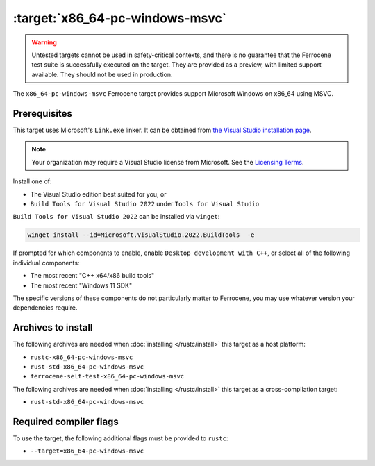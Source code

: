 .. SPDX-License-Identifier: MIT OR Apache-2.0
   SPDX-FileCopyrightText: The Ferrocene Developers

.. _x86_64-pc-windows-msvc:

:target:`x86_64-pc-windows-msvc`
================================

.. warning::
   
   Untested targets cannot be used in safety-critical contexts, and there is
   no guarantee that the Ferrocene test suite is successfully executed on the
   target. They are provided as a preview, with limited support available. They
   should not be used in production.

The ``x86_64-pc-windows-msvc`` Ferrocene target provides support Microsoft Windows on x86_64 using MSVC.

Prerequisites
-------------

This target uses Microsoft's ``Link.exe`` linker. It can be obtained from
`the Visual Studio installation page <https://visualstudio.microsoft.com/downloads/>`_.

.. note::

   Your organization may require a Visual Studio license from Microsoft. See the
   `Licensing Terms <https://visualstudio.microsoft.com/license-terms/>`_.

Install one of:

* The Visual Studio edition best suited for you, or
* ``Build Tools for Visual Studio 2022`` under ``Tools for Visual Studio``

``Build Tools for Visual Studio 2022`` can be installed via ``winget``:

.. code-block::

    winget install --id=Microsoft.VisualStudio.2022.BuildTools  -e

If prompted for which components to enable, enable ``Desktop
development with C++``, or select all of the following individual components:

* The most recent "C++ x64/x86 build tools"
* The most recent "Windows 11 SDK"

The specific versions of these components do not particularly matter to Ferrocene,
you may use whatever version your dependencies require.

Archives to install
-------------------


The following archives are needed when :doc:`installing </rustc/install>` this
target as a host platform:

* ``rustc-x86_64-pc-windows-msvc``
* ``rust-std-x86_64-pc-windows-msvc``
* ``ferrocene-self-test-x86_64-pc-windows-msvc``

The following archives are needed when :doc:`installing </rustc/install>` this
target as a cross-compilation target:

* ``rust-std-x86_64-pc-windows-msvc``

Required compiler flags
-----------------------

To use the target, the following additional flags must be provided to
``rustc``:

- ``--target=x86_64-pc-windows-msvc``
